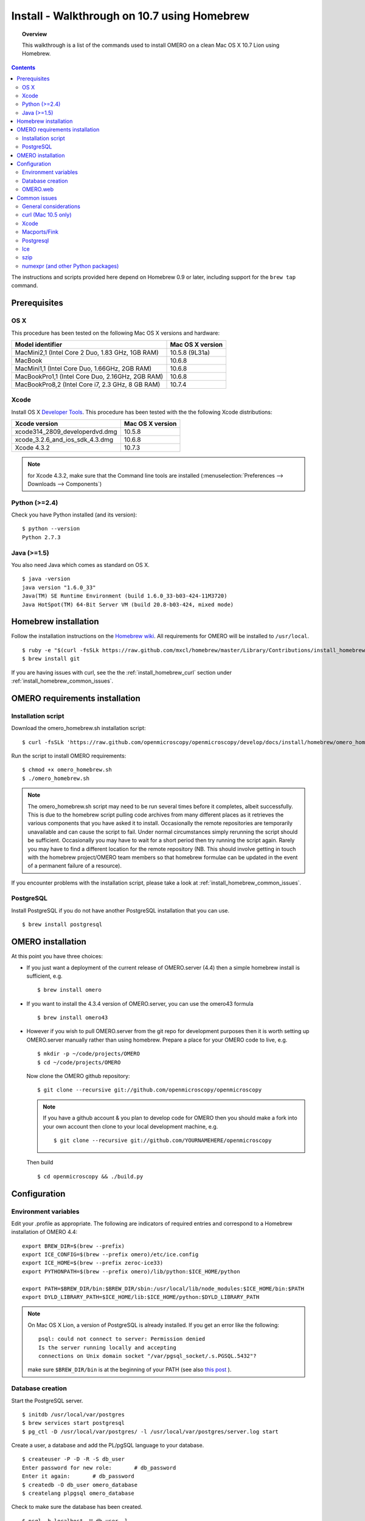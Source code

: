 .. _rst_install_homebrew:

Install - Walkthrough on 10.7 using Homebrew
============================================

.. topic:: Overview

    This walkthrough is a list of the commands used to install OMERO on a clean Mac OS X 10.7 Lion using Homebrew.

.. contents::
    :depth: 2

The instructions and scripts provided here depend on Homebrew 0.9 or later, including support for the ``brew tap`` command.

Prerequisites
-------------

OS X
~~~~

This procedure has been tested on the following Mac OS X versions and hardware:

===================================================== ================
Model identifier                                      Mac OS X version
===================================================== ================
MacMini2,1    (Intel Core 2 Duo, 1.83 GHz, 1GB RAM)   10.5.8 (9L31a)
MacBook                                               10.6.8
MacMini1,1    (Intel Core Duo, 1.66GHz, 2GB RAM)      10.6.8
MacBookPro1,1 (Intel Core Duo, 2.16GHz, 2GB RAM)      10.6.8
MacBookPro8,2 (Intel Core i7, 2.3 GHz, 8 GB RAM)      10.7.4
===================================================== ================

Xcode
~~~~~

Install OS X `Developer Tools <https://developer.apple.com/technologies/tools/>`_. This procedure has been tested with the the following Xcode distributions:

================================ ================
Xcode version                    Mac OS X version
================================ ================
xcode314_2809_developerdvd.dmg   10.5.8
xcode_3.2.6_and_ios_sdk_4.3.dmg  10.6.8
Xcode 4.3.2                      10.7.3
================================ ================

.. note:: for Xcode 4.3.2, make sure that the Command line tools are installed (:menuselection:`Preferences --> Downloads --> Components`)

Python (>=2.4)
~~~~~~~~~~~~~~

Check you have Python installed (and its version):

::

    $ python --version
    Python 2.7.3

Java (>=1.5)
~~~~~~~~~~~~

You also need Java which comes as standard on OS X.

::

    $ java -version
    java version "1.6.0_33"
    Java(TM) SE Runtime Environment (build 1.6.0_33-b03-424-11M3720)
    Java HotSpot(TM) 64-Bit Server VM (build 20.8-b03-424, mixed mode)

Homebrew installation
---------------------

Follow the installation instructions on the `Homebrew wiki <https://github.com/mxcl/homebrew/wiki/installation>`_. All
requirements for OMERO will be installed to ``/usr/local``.

::

    $ ruby -e "$(curl -fsSLk https://raw.github.com/mxcl/homebrew/master/Library/Contributions/install_homebrew.rb)"
    $ brew install git

If you are having issues with curl, see the the :ref:`install_homebrew_curl` section under :ref:`install_homebrew_common_issues`.

OMERO requirements installation
-------------------------------

Installation script
~~~~~~~~~~~~~~~~~~~

Download the omero\_homebrew.sh installation script:

::

    $ curl -fsSLk 'https://raw.github.com/openmicroscopy/openmicroscopy/develop/docs/install/homebrew/omero_homebrew.sh' > omero_homebrew.sh

Run the script to install OMERO requirements:

::

    $ chmod +x omero_homebrew.sh
    $ ./omero_homebrew.sh

.. note::

    The omero\_homebrew.sh script may need to be run several times
    before it completes, albeit successfully. This is due to the homebrew
    script pulling code archives from many different places as it retrieves
    the various components that you have asked it to install. Occasionally
    the remote repositories are temporarily unavailable and can cause the
    script to fail. Under normal circumstances simply rerunning the script
    should be sufficient. Occasionally you may have to wait for a short
    period then try running the script again. Rarely you may have to find a
    different location for the remote repository (NB. This should involve
    getting in touch with the homebrew project/OMERO team members so that
    homebrew formulae can be updated in the event of a permanent failure of
    a resource).
    
If you encounter problems with the installation script, please take a look at :ref:`install_homebrew_common_issues`.

PostgreSQL
~~~~~~~~~~

Install PostgreSQL if you do not have another PostgreSQL installation that you can use.

::

    $ brew install postgresql


OMERO installation
------------------

At this point you have three choices:

-   If you just want a deployment of the current release of OMERO.server (4.4) then a simple homebrew install is sufficient, e.g.

    ::

        $ brew install omero

-   If you want to install the 4.3.4 version of OMERO.server, you can use the omero43 formula

    ::

        $ brew install omero43

-   However if you wish to pull OMERO.server from the git repo for development purposes then it is worth setting up OMERO.server manually rather than using homebrew. Prepare a place for your OMERO code to live, e.g.

    ::

        $ mkdir -p ~/code/projects/OMERO
        $ cd ~/code/projects/OMERO

    Now clone the OMERO github repository:

    ::

        $ git clone --recursive git://github.com/openmicroscopy/openmicroscopy

    .. note::
        If you have a github account & you plan to develop code for OMERO
        then you should make a fork into your own account then clone to your
        local development machine, e.g.

        ::

            $ git clone --recursive git://github.com/YOURNAMEHERE/openmicroscopy

    Then build

    ::

        $ cd openmicroscopy && ./build.py

Configuration
-------------

Environment variables
~~~~~~~~~~~~~~~~~~~~~

Edit your .profile as appropriate. The following are indicators of required entries and correspond to a  Homebrew installation of  OMERO 4.4:

::

    export BREW_DIR=$(brew --prefix)
    export ICE_CONFIG=$(brew --prefix omero)/etc/ice.config
    export ICE_HOME=$(brew --prefix zeroc-ice33)
    export PYTHONPATH=$(brew --prefix omero)/lib/python:$ICE_HOME/python

    export PATH=$BREW_DIR/bin:$BREW_DIR/sbin:/usr/local/lib/node_modules:$ICE_HOME/bin:$PATH
    export DYLD_LIBRARY_PATH=$ICE_HOME/lib:$ICE_HOME/python:$DYLD_LIBRARY_PATH

.. note::
    On Mac OS X Lion, a version of PostgreSQL is already installed. If you get an error like the following:

    ::

        psql: could not connect to server: Permission denied
        Is the server running locally and accepting
        connections on Unix domain socket "/var/pgsql_socket/.s.PGSQL.5432"?

    make sure ``$BREW_DIR/bin`` is at the beginning of your PATH (see also
    `this post <http://nextmarvel.net/blog/2011/09/brew-install-postgresql-on-os-x-lion/>`_ ).

Database creation
~~~~~~~~~~~~~~~~~

Start the PostgreSQL server.

::

    $ initdb /usr/local/var/postgres
    $ brew services start postgresql
    $ pg_ctl -D /usr/local/var/postgres/ -l /usr/local/var/postgres/server.log start

Create a user, a database and add the PL/pgSQL language to your database.

::

    $ createuser -P -D -R -S db_user
    Enter password for new role:       # db_password
    Enter it again:       # db_password
    $ createdb -O db_user omero_database
    $ createlang plpgsql omero_database

Check to make sure the database has been created.

::

    $ psql -h localhost -U db_user -l

This command should give similar output to the following:

::

                            List of databases

       Name         | Owner   | Encoding |  Collation  |    Ctype    | Access privileges
    ----------------+---------+----------+-------------+-------------+-------------------
     omero_database | db_user | UTF8     | en_GB.UTF-8 | en_GB.UTF-8 |
     postgres       | ome     | UTF8     | en_GB.UTF-8 | en_GB.UTF-8 |
     template0      | ome     | UTF8     | en_GB.UTF-8 | en_GB.UTF-8 | =c/ome           +
                    |         |          |             |             | ome=CTc/ome  
     template1      | ome     | UTF8     | en_GB.UTF-8 | en_GB.UTF-8 | =c/ome           +
                    |         |          |             |             | ome=CTc/ome  
    (4 rows)

Now tell OMERO.server about our database.

::

    $ omero config set omero.db.name omero_database
    $ omero config set omero.db.user db_user
    $ omero config set omero.db.pass db_password

    $ omero db script
    Please enter omero.db.version [OMERO4.4]: 
    Please enter omero.db.patch [0]: 
    Please enter password for new OMERO root user:       # root_password
    Please re-enter password for new OMERO root user:      # root_password
    Saving to ~/OMERO4.4__0.sql

Then enter the name of the .sql (see last line above) in the next command, to create the database:

::

    $ psql -h localhost -U db_user omero_database < OMERO4.4__0.sql

Now create a location to store OMERO data, e.g.

::

    $ mkdir -p ~/var/OMERO.data

and tell OMERO.server this location:

::

    $ omero config set omero.data.dir ~/var/OMERO.data

We can inspect the OMERO.server configuration settings using:

::

    $ omero config get

Now start the OMERO.server

::

    $ omero admin start

Now connect to your OMERO.server using insight with the following credentials:

::

    U: root
    P: root_password

OMERO.web
~~~~~~~~~

You can setup the internal web server

::

    $ omero config set omero.web.application_server development
    $ omero config set omero.web.debug True

Then start the webserver with:

::

    $ omero web start
    Starting django development webserver... 
    Validating models...
    0 errors found

    Django version 1.1.1, using settings 'omeroweb.settings'
    Development server is running at http://0.0.0.0:4080/
    Quit the server with CONTROL-C.

.. _install_homebrew_common_issues:

Common issues
-------------

General considerations
~~~~~~~~~~~~~~~~~~~~~~

If you run into problems with Homebrew, you can always run:

::

    $ brew update
    $ brew doctor

Also, please check the Homebrew `Bug Fixing Checklist <https://github.com/mxcl/homebrew/wiki/Bug-Fixing-Checklist>`_.

Below is a non-exhaustive list of errors/warnings specific to the OMERO installation. Some if not all of them could be possible avoided by removing any previous OMERO installation artifacts from your system.

.. _install_homebrew_curl:

curl (Mac 10.5 only)
~~~~~~~~~~~~~~~~~~~~

::

    curl: (60) SSL certificate problem, verify that the CA cert is OK. Details:
    error:14090086:SSL routines:SSL3_GET_SERVER_CERTIFICATE:certificate verify failed

Use \`\ ``export GIT_SSL_NO_VERIFY=1``` before running failing brew commands.

Xcode
~~~~~

::

    Warning: Xcode is not installed! Builds may fail!

Install Xcode using `Mac App store <https://developer.apple.com/technologies/tools/>`_.

Macports/Fink
~~~~~~~~~~~~~

::

    Warning: It appears you have MacPorts or Fink installed.

Follow uninstall instructions from the `Macports guide <http://guide.macports.org/chunked/installing.macports.uninstalling.html>`_.

Postgresql
~~~~~~~~~~

::

    ==> Installing postgresql dependency: readline
    Error: No such file or directory - /usr/bin/cc

For Xcode 4.3.2 make sure Xcode Command Line Tools are installed (`see comment <https://github.com/mxcl/homebrew/issues/10244#issuecomment-4013781>`_).

::

    Error: You must ``brew link ossp-uuid' before postgresql can be installed

Try ``brew cleanup`` then ``brew link ossp-uuid``.

Ice
~~~

::

    Error: Failed executing: cd cpp && make M PP_HOME=/Users/sebastien/apps/    OMERO.libs/Cellar/mcpp/2.7.2 DB_HOME=/Users/sebastien/apps/OMERO.libs/Cellar/berkeley-    db46/4.6.21 OPTIMIZE=yes prefix=/Users/sebastien/apps/OMERO.libs/Cellar/zeroc-ice33/3.3 embedded_runpath_prefix=/Users/sebastien/apps/OMERO.libs/Cellar/zeroc-ice33/3.3 install

We have had problems building zeroc-ice33 under MacOS 10.7.3 and 10.6.8 (see :ticket:`8075`). If you will be developing OMERO rather than installing omero, you can try installing ``ice`` (Ice 3.4) instead. If you decide to go with zeroc-ice33, make sure that you don't have ``DYLD_LIBRARY_PATH`` set to an existing Ice's installation lib directory path. In essence your ``.bash_profile`` shouldn't have any OMERO-related environment variables set before executing the installation script.

szip
~~~~

::

    ==> Installing hdf5 dependency: szip
    ==> Downloading http://www.hdfgroup.org/ftp/lib-external/szip/2.1/src/szip-2.1.tar.gz
    Already downloaded: /Library/Caches/Homebrew/szip-2.1.tar.gz
    Error: MD5 mismatch
    Expected: 902f831bcefb69c6b635374424acbead
    Got: 0d6a55bb7787f9ff8b9d608f23ef5be0
    Archive: /Library/Caches/Homebrew/szip-2.1.tar.gz
    (To retry an incomplete download, remove the file above.)

Manually remove the archived version located under /Library/Caches/Homebrew since the maintainer may have updated the file.

numexpr (and other Python packages)
~~~~~~~~~~~~~~~~~~~~~~~~~~~~~~~~~~~

If you encounter an issue related to numexpr complaining about NumPy having a too low version number, verify that you have not before installed any Python packages using pip. In the case where pip has been installed before homebrew, uninstall it:

::

    $ sudo pip uninstall pip

After that try running omero\_homebrew.sh again. That should install pip via homebrew and put the Python packages in correct folders.

